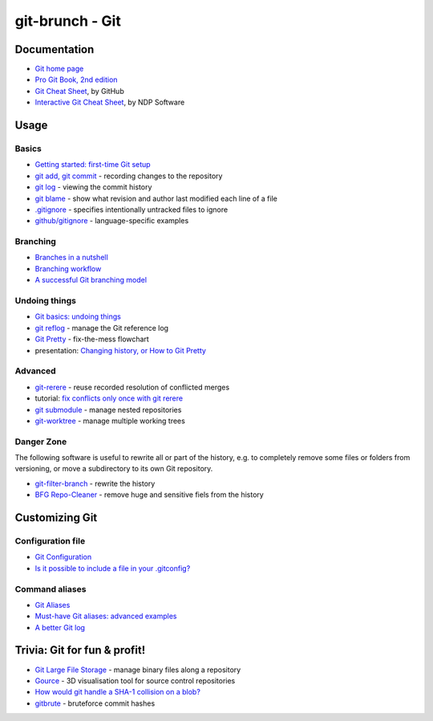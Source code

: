 git-brunch - Git
================

Documentation
-------------

* `Git home page <http://git-scm.com/>`_
* `Pro Git Book, 2nd edition <http://git-scm.com/book/en/v2>`_
* `Git Cheat Sheet <https://training.github.com/kit/downloads/github-git-cheat-sheet.pdf>`_, by GitHub
* `Interactive Git Cheat Sheet <http://ndpsoftware.com/git-cheatsheet.html>`_, by NDP Software

Usage
-----

Basics
^^^^^^

* `Getting started: first-time Git setup <http://git-scm.com/book/en/v2/Getting-Started-First-Time-Git-Setup>`_
* `git add, git commit <http://git-scm.com/book/en/v2/Git-Basics-Recording-Changes-to-the-Repository>`_ - recording changes to the repository
* `git log <http://git-scm.com/book/en/v2/Git-Basics-Viewing-the-Commit-History>`_ - viewing the commit history
* `git blame <http://git-scm.com/docs/git-blame>`_ - show what revision and author last modified each line of a file
* `.gitignore <http://git-scm.com/docs/gitignore>`_ - specifies intentionally untracked files to ignore
* `github/gitignore <https://github.com/github/gitignore>`_ - language-specific examples

Branching
^^^^^^^^^
* `Branches in a nutshell <http://git-scm.com/book/en/v2/Git-Branching-Branches-in-a-Nutshell>`_
* `Branching workflow <http://git-scm.com/book/en/v2/Git-Branching-Branching-Workflows>`_
* `A successful Git branching model <http://nvie.com/posts/a-successful-git-branching-model/>`_

Undoing things
^^^^^^^^^^^^^^

* `Git basics: undoing things <http://git-scm.com/book/en/v2/Git-Basics-Undoing-Things>`_
* `git reflog <http://www.git-scm.com/docs/git-reflog>`_ - manage the Git reference log
* `Git Pretty <http://justinhileman.info/article/git-pretty/git-pretty.png>`_ - fix-the-mess flowchart
* presentation: `Changing history, or How to Git Pretty <https://presentate.com/bobthecow/talks/changing-history>`_

Advanced
^^^^^^^^

* `git-rerere <http://git-scm.com/docs/git-rerere>`_ - reuse recorded resolution of conflicted merges
* tutorial: `fix conflicts only once with git rerere <https://medium.com/@porteneuve/fix-conflicts-only-once-with-git-rerere-7d116b2cec67#.t6opgqcb1>`_
* `git submodule <http://www.git-scm.com/book/en/v2/Git-Tools-Submodules>`_ - manage nested repositories
* `git-worktree <https://git-scm.com/docs/git-worktree>`_ - manage multiple working trees

Danger Zone
^^^^^^^^^^^

The following software is useful to rewrite all or part of the history, e.g. to completely remove
some files or folders from versioning, or move a subdirectory to its own Git repository.

* `git-filter-branch <https://git-scm.com/docs/git-filter-branch>`_ - rewrite the history
* `BFG Repo-Cleaner <https://rtyley.github.io/bfg-repo-cleaner/>`_ - remove huge and sensitive fiels from the history

Customizing Git
---------------

Configuration file
^^^^^^^^^^^^^^^^^^

* `Git Configuration <http://git-scm.com/book/en/v2/Customizing-Git-Git-Configuration>`_
* `Is it possible to include a file in your .gitconfig? <http://stackoverflow.com/q/1557183>`_

Command aliases
^^^^^^^^^^^^^^^

* `Git Aliases <http://git-scm.com/book/ch2-7.html>`_
* `Must-have Git aliases: advanced examples <http://durdn.com/blog/2012/11/22/must-have-git-aliases-advanced-examples/>`_
* `A better Git log <https://coderwall.com/p/euwpig/a-better-git-log>`_

Trivia: Git for fun & profit!
-----------------------------

* `Git Large File Storage <https://git-lfs.github.com/>`_ - manage binary files along a repository
* `Gource <http://gource.io/>`_ - 3D visualisation tool for source control repositories
* `How would git handle a SHA-1 collision on a blob? <http://stackoverflow.com/q/9392365>`_
* `gitbrute <https://github.com/bradfitz/gitbrute>`_ - bruteforce commit hashes

.. image:: http://www.wtfpl.net/wp-content/uploads/2012/12/wtfpl-badge-4.png
   :target: http://www.wtfpl.net/
   :alt: WTFPL - What The Fuck Public License
